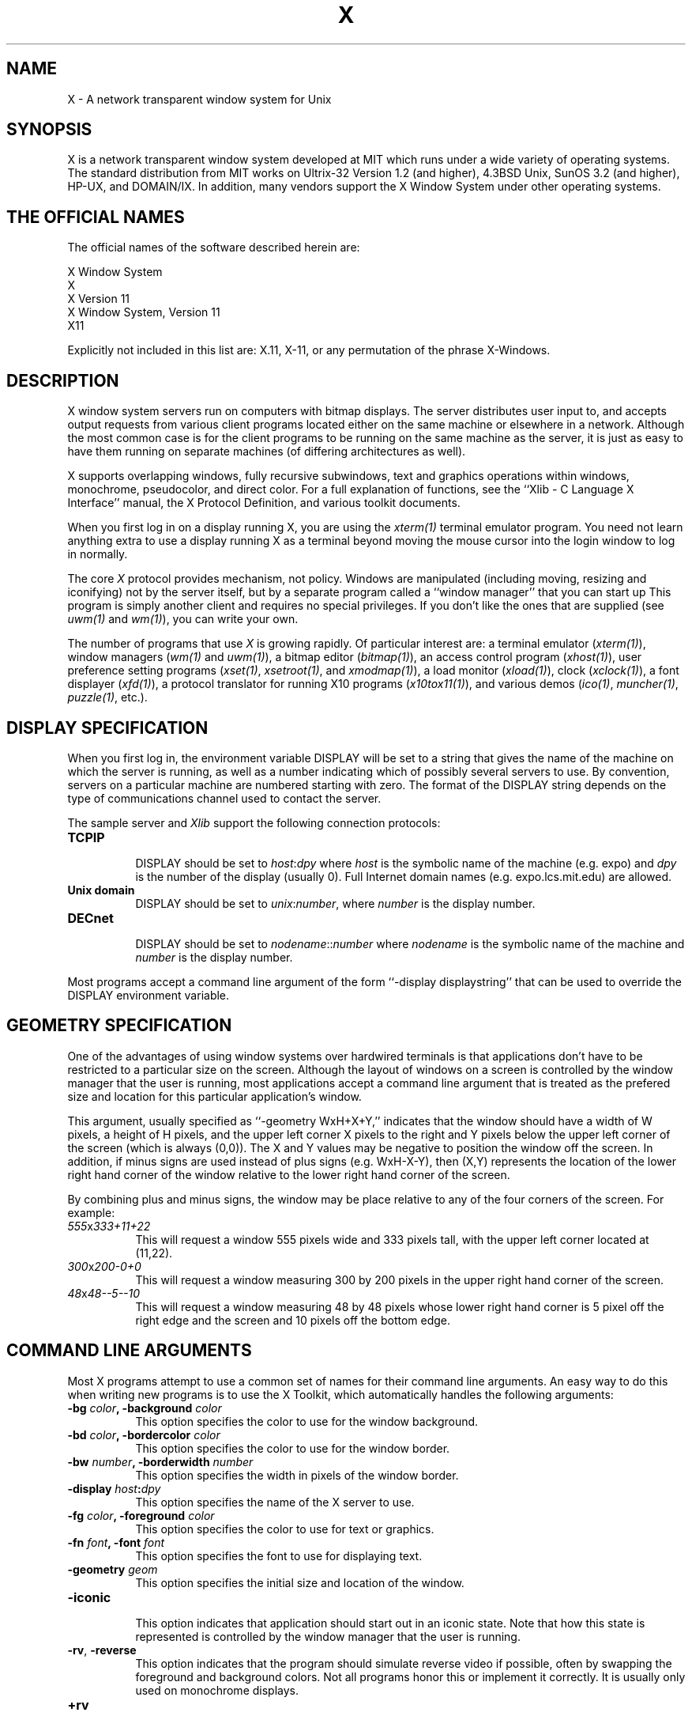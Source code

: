 .TH X 1 "1 March 1988"  "X Version 11"
.SH NAME
X - A network transparent window system for Unix
.SH SYNOPSIS
.PP
X is a network transparent window system developed at MIT which
runs under a wide variety of operating systems.  The standard distribution
from MIT works on Ultrix-32 Version 1.2 (and higher), 4.3BSD Unix,
SunOS 3.2 (and higher), HP-UX, and DOMAIN/IX.  In addition, many vendors
support the X Window System under other operating systems.
.SH "THE OFFICIAL NAMES"
The official names of the software described herein are:
.sp
                X Window System
.br
                X
.br
                X Version 11
.br
                X Window System, Version 11
.br
                X11
.sp
Explicitly not included in this list are:  X.11, X-11, or any permutation 
of the phrase X-Windows.
.SH DESCRIPTION
X window system servers run on computers with bitmap displays.
The server
distributes user input to, and accepts output requests from various
client programs located either on the same machine or elsewhere in a
network.  Although the most common case is for the client programs to be
running on the same machine as the server, it is just as easy to have
them running on separate machines (of differing architectures as well).
.PP
X supports overlapping windows, fully recursive subwindows, text and
graphics operations within windows, monochrome, pseudocolor, and direct
color.
For a full explanation of functions, see the
``Xlib - C Language X Interface'' manual, the X Protocol Definition,
and various toolkit documents.
.PP
When you first log in on a display running X, you are
using the \fIxterm(1)\fP terminal emulator program.
You need not learn anything extra to use a display running X as
a terminal beyond moving the mouse cursor into the login window to
log in normally.
.PP
The core \fIX\fP protocol provides mechanism, not policy.  
Windows are manipulated (including
moving, resizing and iconifying) not by the server itself, but 
by a separate program called a ``window manager'' that you can start up
This program is
simply another client and requires no special privileges.  If you
don't like the ones that are supplied (see \fIuwm(1)\fP and \fIwm(1)\fP),
you can write your own.
.PP
The number of programs that use \fIX\fP is growing rapidly.  Of particular
interest are:
a terminal emulator (\fIxterm(1)\fP),
window managers (\fIwm(1)\fP and \fIuwm(1)\fP), 
a bitmap editor (\fIbitmap(1)\fP),
an access control program (\fIxhost(1)\fP),
user preference setting programs (\fIxset(1)\fP, \fIxsetroot(1)\fP,
and \fIxmodmap(1)\fP),
a load monitor (\fIxload(1)\fP), clock (\fIxclock(1)\fP),
a font displayer (\fIxfd(1)\fP),
a protocol translator for running X10 programs (\fIx10tox11(1)\fP),
and various demos (\fIico(1)\fP, \fImuncher(1)\fP, \fIpuzzle(1)\fP, etc.).

.SH DISPLAY SPECIFICATION
.PP
When you first log in, the environment variable DISPLAY will be
set to a string that gives the name of the machine on which the server is
running, as well as a number indicating which of possibly several servers
to use.  By convention, servers on a particular machine are numbered starting
with zero.  The format 
of the DISPLAY string depends on the type of communications channel used
to contact the server.

The sample server and 
.I Xlib
support the following connection protocols:
.TP 8
.B TCP\/IP
.br
DISPLAY should be set to \fIhost\fP:\fIdpy\fP where \fIhost\fP
is the symbolic name of the machine (e.g. expo) and \fIdpy\fP
is the number of the display (usually 0).  Full Internet 
domain names (e.g. expo.lcs.mit.edu) are allowed.
.TP 8
.B "Unix domain"
.br
DISPLAY should be set to \fIunix\fP:\fInumber\fP, where \fInumber\fP is 
the display number.
.TP 8
.B DECnet
.br
DISPLAY should be set to \fInodename\fP::\fInumber\fP where \fInodename\fP
is the symbolic name of the machine and \fInumber\fP is the display number.
.PP
Most programs accept a command line argument of the form 
``-display displaystring'' that can be used to override the
DISPLAY environment variable.
.PP
.SH GEOMETRY SPECIFICATION
One of the advantages of using window systems over hardwired terminals is that 
applications don't have to be restricted to a particular size on the screen.
Although the layout of windows on a screen is controlled
by the window manager that the user is running, most applications accept
a command line argument that is treated as the prefered size and location
for this particular application's window.
.PP
This argument, usually specified as ``-geometry WxH+X+Y,'' indicates that
the window should have a width of W pixels, a height of H pixels,
and the upper left corner X pixels to the right and Y pixels below the
upper left corner of the screen (which is always (0,0)).
The X and Y values may be negative to
position the window off the screen.  In addition, if minus signs are used
instead of plus signs (e.g. WxH-X-Y), then (X,Y) represents the location
of the lower right hand corner of the window relative to the lower right
hand corner of the screen.
.PP
By combining plus and minus signs, the window may be place relative to any
of the four corners of the screen.  For example:
.TP 8
.I "555\fPx\fI333+11+22"
This will request a window 555 pixels wide and 333 pixels tall, with the
upper left corner located at (11,22).
.TP 8
.I "300\fPx\fI200-0+0"
This will request a window measuring 300 by 200 pixels in the upper right
hand corner of the screen.
.TP 8
.I "48\fPx\fI48--5--10"
This will request a window measuring 48 by 48 pixels whose lower right
hand corner is 5 pixel off the right edge and the screen and 10 pixels off
the bottom edge.
.PP
.SH COMMAND LINE ARGUMENTS
Most X programs attempt to use a common set of names for their command line
arguments.  An easy way to do this when writing new programs is to use the
X Toolkit, which automatically handles the following arguments:
.TP 8
.B \-bg \fIcolor\fP, \fB\-background \fIcolor\fP
This option specifies the color to use for the window background.
.TP 8
.B \-bd \fIcolor\fP, \fB\-bordercolor \fIcolor\fP
This option specifies the color to use for the window border.
.TP 8
.B \-bw \fInumber\fP, \fB\-borderwidth \fInumber\fP
This option specifies the width in pixels of the window border.
.TP 8
.B \-display \fIhost\fP:\fIdpy\fP
This option specifies the name of the X server to use.
.TP 8
.B \-fg \fIcolor\fP, \fB\-foreground \fIcolor\fP
This option specifies the color to use for text or graphics.
.TP 8
.B \-fn \fIfont\fP, \fB-font \fIfont\fP
This option specifies the font to use for displaying text.
.TP 8
.B \-geometry \fIgeom\fP
This option specifies the initial size and location of the window.
.TP 8
.B \-iconic
.br
This option indicates that application should start out in an iconic state.  
Note that how
this state is represented is controlled by the window manager that the user
is running.
.TP 8
.B \-rv\fP, \fB\-reverse\fP
This option indicates that the program should simulate reverse video if 
possible, often by swapping the foreground and background colors.  Not all
programs honor this or implement it correctly.  It is usually only used on
monochrome displays.
.TP 8
.B \+rv
.br
This option indicates that the program should not simulate reverse video.  
This is used to
override any defaults since reverse video doesn't always work properly.
.TP 8
.B \-synchronous
This option indicates that requests to the X server should be sent 
synchronously, instead of asynchronously.  Since 
.I Xlib
normally buffers requests to the server, errors do not necessarily get reported
immediately after they occur.  This option turns off the buffering so that
the application can be debugged.  It should never be used with a working 
program.
.TP 8
.B \-title \fIstring\fP
This option specifies the title to be used for this window.  This information 
is sometimes
used by a window manager to provide some sort of header identifying the window.
.TP 8
.B \-xrm \fIresourcestring\fP
This option specifies a resource name and value to override any defaults.  It 
is also very useful for setting resources that don't have explicity command 
line arguments.
.SH "RESOURCES"
To make the tailoring of applications to personal preferences easier, X 
supports several mechanisms for storing default values for program resources 
(e.g. background color, window title, etc.)  When a client starts up, it can 
use these defaults so that the user doesn't have to specify them more
than once.
.PP
Resources are specified as strings of the form 
\fI``name*subname*subsubname...: value''\fP (see the
.I Xlib
manual section \fIUsing the Resource Manager\fP for more details) that are 
loaded into
client when it starts up.  The X Toolkit and the \fIXlib\fP routine
.I XGetDefault
obtain resources from the following sources:
.TP 8
.B "RESOURCE_MANAGER root window property"
Any global resources that should be available to clients on all machines 
should be stored in the RESOURCE_MANAGER property on the
root window using the \fIxrdb\fP program.  
.TP 8
.B "application-specific directory"
Any application- or machine-specific resources can be stored in
the resource files located in the XAPPLOADDIR directory (this is a 
configuration parameter that is /usr/lib/X11/app-defaults in the 
standard distribution).
.TP 8
.B XENVIRONMENT
Any user- and machine-specific resources can be stored in a file whose
name is stored in the XENVIRONMENT environment variable.
.TP 8
.B \-xrm \fIresourcestring\fP
Applications that use the X Toolkit can have resources specified from the 
command line.  The \fIresourcestring\fP is a single resource name and value as
shown above.  Any number of \fB\-xrm\fP arguments may be given on a single 
command line.
.PP
Program resources are organized into groups called ``classes,'' so that 
collections of individual ``instance'' resources 
can be set all at once.  By convention, the instance name of a resource
begins with a lowercase letter and class name with an upper case letter.
Multiple word resources are concatentated with the first letter of the 
succeeding words capitalized.  Applications written with the X Toolkit
will have at least the following resources which may be tailored:
.PP
.TP 8
.B background (class Background)
This resource specifies the color to use for the window background.
.PP
.TP 8
.B borderWidth (class BorderWidth)
This resource specifies the width in pixels of the window border.
.PP
.TP 8
.B borderColor (class BorderColor)
This resource specifies the color to use for the window border.
.PP
By combining class and instance specifications, application preferences 
can be set easily and quickly.  Users of color displays will frequently
want to set Background and Foreground classes to particular defaults.
Particular color instances such as text cursors can then be overrided
without having to define all other resources.
.SH DIAGNOSTICS
The default error handler uses the Resource Manager to build diagnostic
messages when error conditions arise.  The default error database is
stored in XErrorDB in the directory specified by the LIBDIR configuration 
parameter (/usr/lib/X11 in the standard release).  If this file is not
installed, error messages will tend to be somewhat cryptic.
.SH "SEE ALSO"
.PP
Xserver(8c), xterm(1), bitmap(1), xwm(1), xhost(1), xclock(1), xload(1), 
xset(1), xsetroot(1), xmodmap(1),
keycomp(1), biff(1), init(8), ttys(5), uwm(1), 
xrefresh(1), xwininfo(1), xdvi(1), xwd(1), xwud(1), 
xinit(1), Xqvss(8c), Xsun(8c), Xapollo(8c), Xapa16(8c),
.I "Xlib \- C Language X Interface"
.SH AUTHORS
.PP
It is no longer feasible to list all people who have contributed
something to X; see the Protocol Specification and Xlib Manual
for lists of contributors.
.SH COPYRIGHT
The following copyright and permission notice outlines the rights and
restrictions covering all parts of the standard release of the X Window
System from MIT:
.sp 2
Copyright 1984, 1985, 1986, 1987, 1988, Massachusetts Institute of 
Technology.
.sp
Permission to use, copy, modify, and distribute this
software and its documentation for any purpose and without
fee is hereby granted, provided that the above copyright
notice appear in all copies and that both that copyright
notice and this permission notice appear in supporting
documentation, and that the name of M.I.T. not be used in
advertising or publicity pertaining to distribution of the
software without specific, written prior permission.
M.I.T. makes no representations about the suitability of
this software for any purpose.  It is provided "as is"
without express or implied warranty.
.sp
This software is not subject to any license of the American
Telephone and Telegraph Company or of the Regents of the
University of California.
